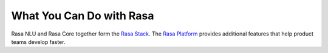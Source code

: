 
What You Can Do with Rasa
=========================

Rasa NLU and Rasa Core together form the `Rasa Stack <https://rasa.com/products/rasa-stack>`_.
The `Rasa Platform <https://rasa.com/products/rasa-platform>`_ provides additional features
that help product teams develop faster.


.. card::
   :title: Turn Natural Language Into Structured Data
   :subtitle: NLU Quickstart
   :link: /nlu/quickstart/
   :description: turn messages into actionable intents and entities
   :image_url: ../_static/images/rasa-stack-extract-entities.png


.. card::
   :title: Match Messages to Multiple Intents
   :subtitle: multi-intents
   :link: /nlu/choosing_pipeline/
   :description: users often say more than one thing in a message, Rasa handles that natively
   :image_url: ../_static/images/multi_intent.png


.. card::
   :title: Custom Word Vectors
   :subtitle: choosing a pipeline
   :link: /nlu/choosing_pipeline/
   :description: train custom word embeddings for your bot or assistant,
       or use pre-trained ones.
   :image_url: ../_static/images/word_vectors.png


.. card::
   :title: Extract Custom and Built-in Entities
   :subtitle: entity extractors
   :link: /nlu/entities/
   :description: extract entities specific to your domain
   :image_url: ../_static/images/custom_entities.png


.. card::
   :title: Learn To Handle Context from Real Conversations
   :subtitle: core quickstart
   :link: /core/quickstart/
   :description: throw away your unmaintainable state machine and use machine learning instead
   :image_url: ../_static/images/state_machine.png


.. card::
   :title: Interactively teach your agent new skills
   :subtitle: interactive learning
   :link: /core/interactive_learning/
   :description: provide feedback to correct errors and teach new skills
   :image_url: ../_static/images/interactive_learning.png

